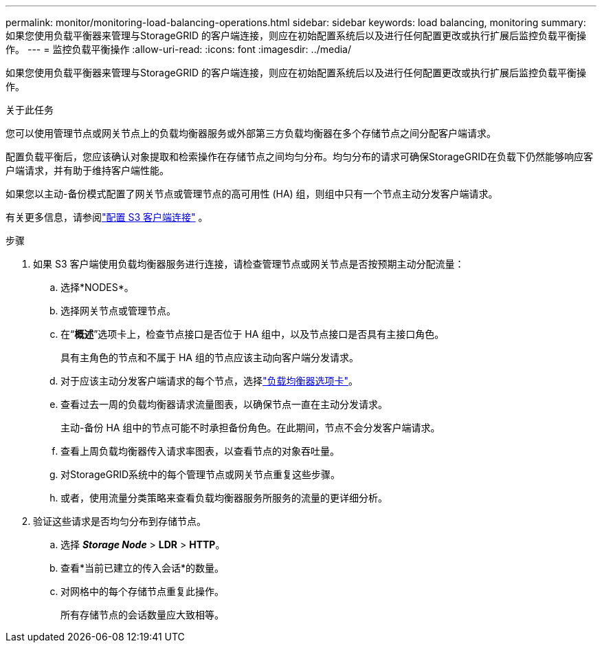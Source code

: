---
permalink: monitor/monitoring-load-balancing-operations.html 
sidebar: sidebar 
keywords: load balancing, monitoring 
summary: 如果您使用负载平衡器来管理与StorageGRID 的客户端连接，则应在初始配置系统后以及进行任何配置更改或执行扩展后监控负载平衡操作。 
---
= 监控负载平衡操作
:allow-uri-read: 
:icons: font
:imagesdir: ../media/


[role="lead"]
如果您使用负载平衡器来管理与StorageGRID 的客户端连接，则应在初始配置系统后以及进行任何配置更改或执行扩展后监控负载平衡操作。

.关于此任务
您可以使用管理节点或网关节点上的负载均衡器服务或外部第三方负载均衡器在多个存储节点之间分配客户端请求。

配置负载平衡后，您应该确认对象提取和检索操作在存储节点之间均匀分布。均匀分布的请求可确保StorageGRID在负载下仍然能够响应客户端请求，并有助于维持客户端性能。

如果您以主动-备份模式配置了网关节点或管理节点的高可用性 (HA) 组，则组中只有一个节点主动分发客户端请求。

有关更多信息，请参阅link:../admin/configuring-client-connections.html["配置 S3 客户端连接"] 。

.步骤
. 如果 S3 客户端使用负载均衡器服务进行连接，请检查管理节点或网关节点是否按预期主动分配流量：
+
.. 选择*NODES*。
.. 选择网关节点或管理节点。
.. 在“*概述*”选项卡上，检查节点接口是否位于 HA 组中，以及节点接口是否具有主接口角色。
+
具有主角色的节点和不属于 HA 组的节点应该主动向客户端分发请求。

.. 对于应该主动分发客户端请求的每个节点，选择link:viewing-load-balancer-tab.html["负载均衡器选项卡"]。
.. 查看过去一周的负载均衡器请求流量图表，以确保节点一直在主动分发请求。
+
主动-备份 HA 组中的节点可能不时承担备份角色。在此期间，节点不会分发客户端请求。

.. 查看上周负载均衡器传入请求率图表，以查看节点的对象吞吐量。
.. 对StorageGRID系统中的每个管理节点或网关节点重复这些步骤。
.. 或者，使用流量分类策略来查看负载均衡器服务所服务的流量的更详细分析。


. 验证这些请求是否均匀分布到存储节点。
+
.. 选择 *_Storage Node_* > *LDR* > *HTTP*。
.. 查看*当前已建立的传入会话*的数量。
.. 对网格中的每个存储节点重复此操作。
+
所有存储节点的会话数量应大致相等。




